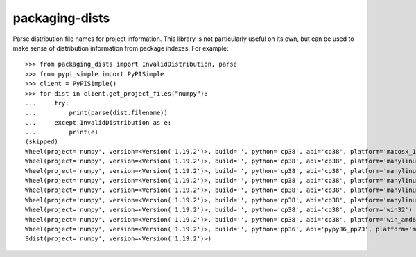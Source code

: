 ===============
packaging-dists
===============

Parse distribution file names for project information. This library is not
particularly useful on its own, but can be used to make sense of distribution
information from package indexes. For example::

    >>> from packaging_dists import InvalidDistribution, parse
    >>> from pypi_simple import PyPISimple
    >>> client = PyPISimple()
    >>> for dist in client.get_project_files("numpy"):
    ...     try:
    ...         print(parse(dist.filename))
    ...     except InvalidDistribution as e:
    ...         print(e)
    (skipped)
    Wheel(project='numpy', version=<Version('1.19.2')>, build='', python='cp38', abi='cp38', platform='macosx_10_9_x86_64')
    Wheel(project='numpy', version=<Version('1.19.2')>, build='', python='cp38', abi='cp38', platform='manylinux1_i686')
    Wheel(project='numpy', version=<Version('1.19.2')>, build='', python='cp38', abi='cp38', platform='manylinux1_x86_64')
    Wheel(project='numpy', version=<Version('1.19.2')>, build='', python='cp38', abi='cp38', platform='manylinux2010_i686')
    Wheel(project='numpy', version=<Version('1.19.2')>, build='', python='cp38', abi='cp38', platform='manylinux2010_x86_64')
    Wheel(project='numpy', version=<Version('1.19.2')>, build='', python='cp38', abi='cp38', platform='manylinux2014_aarch64')
    Wheel(project='numpy', version=<Version('1.19.2')>, build='', python='cp38', abi='cp38', platform='win32')
    Wheel(project='numpy', version=<Version('1.19.2')>, build='', python='cp38', abi='cp38', platform='win_amd64')
    Wheel(project='numpy', version=<Version('1.19.2')>, build='', python='pp36', abi='pypy36_pp73', platform='manylinux2010_x86_64')
    Sdist(project='numpy', version=<Version('1.19.2')>)
